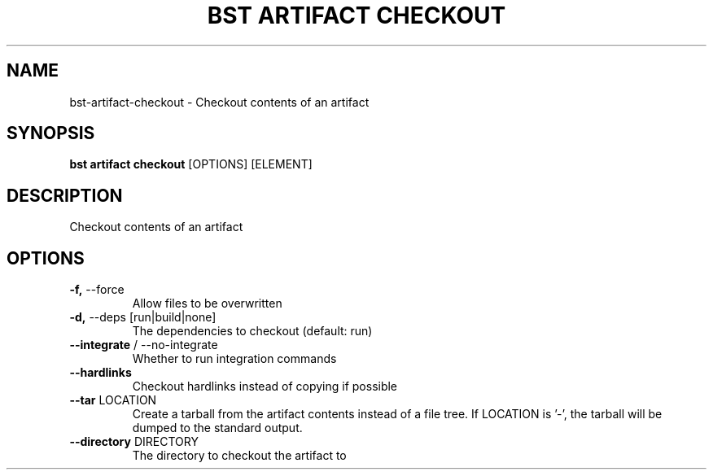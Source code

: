.TH "BST ARTIFACT CHECKOUT" "1" "22-Jan-2019" "" "bst artifact checkout Manual"
.SH NAME
bst\-artifact\-checkout \- Checkout contents of an artifact
.SH SYNOPSIS
.B bst artifact checkout
[OPTIONS] [ELEMENT]
.SH DESCRIPTION
Checkout contents of an artifact
.SH OPTIONS
.TP
\fB\-f,\fP \-\-force
Allow files to be overwritten
.TP
\fB\-d,\fP \-\-deps [run|build|none]
The dependencies to checkout (default: run)
.TP
\fB\-\-integrate\fP / \-\-no\-integrate
Whether to run integration commands
.TP
\fB\-\-hardlinks\fP
Checkout hardlinks instead of copying if possible
.TP
\fB\-\-tar\fP LOCATION
Create a tarball from the artifact contents instead of a file tree. If LOCATION is '-', the tarball will be dumped to the standard output.
.TP
\fB\-\-directory\fP DIRECTORY
The directory to checkout the artifact to